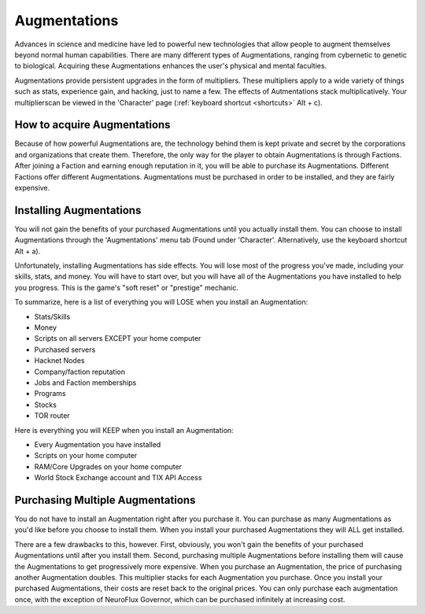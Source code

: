 .. _gameplay_augmentations:

Augmentations
=============
Advances in science and medicine have led to powerful new technologies
that allow people to augment themselves beyond normal human capabilities.
There are many different types of Augmentations, ranging from cybernetic
to genetic to biological. Acquiring these Augmentations enhances the
user's physical and mental faculties.

Augmentations provide persistent upgrades in the form of multipliers.
These multipliers apply to a wide variety of things such as stats,
experience gain, and hacking, just to name a few. The effects of 
Autmentations stack multiplicatively. Your multiplierscan be viewed in 
the 'Character' page (:ref:`keyboard shortcut <shortcuts>` Alt + c).

How to acquire Augmentations
^^^^^^^^^^^^^^^^^^^^^^^^^^^^
Because of how powerful Augmentations are, the technology behind them
is kept private and secret by the corporations and organizations that
create them. Therefore, the only way for the player to obtain
Augmentations is through Factions. After joining a Faction and earning
enough reputation in it, you will be able to purchase its Augmentations.
Different Factions offer different Augmentations. Augmentations must be
purchased in order to be installed, and they are fairly expensive.

.. _gameplay_augmentations_installing:

Installing Augmentations
^^^^^^^^^^^^^^^^^^^^^^^^
You will not gain the benefits of your purchased Augmentations until you
actually install them. You can choose to install Augmentations through
the 'Augmentations' menu tab (Found under 'Character'. Alternatively,
use the keyboard shortcut Alt + a).

Unfortunately, installing Augmentations has side effects. You will lose
most of the progress you've made, including your skills, stats, and
money. You will have to start over, but you will have all of the
Augmentations you have installed to help you progress. This is the
game's "soft reset" or "prestige" mechanic.

To summarize, here is a list of everything you will LOSE when you install
an Augmentation:

* Stats/Skills
* Money
* Scripts on all servers EXCEPT your home computer
* Purchased servers
* Hacknet Nodes
* Company/faction reputation
* Jobs and Faction memberships
* Programs
* Stocks
* TOR router

Here is everything you will KEEP when you install an Augmentation:

* Every Augmentation you have installed
* Scripts on your home computer
* RAM/Core Upgrades on your home computer
* World Stock Exchange account and TIX API Access

.. _gameplay_augmentations_purchasingmultiple:

Purchasing Multiple Augmentations
^^^^^^^^^^^^^^^^^^^^^^^^^^^^^^^^^
You do not have to install an Augmentation right after you purchase it.
You can purchase as many Augmentations as you'd like before you choose to
install them. When you install your purchased Augmentations they will ALL
get installed.

There are a few drawbacks to this, however. First, obviously, you won't
gain the benefits of your purchased Augmentations until after you install
them. Second, purchasing multiple Augmentations before installing them
will cause the Augmentations to get progressively more expensive. When
you purchase an Augmentation, the price of purchasing another Augmentation
doubles. This multiplier stacks for each Augmentation you
purchase. Once you install your purchased Augmentations, their costs
are reset back to the original prices. You can only purchase each augmentation 
once, with the exception of NeuroFlux Governor, which can be purchased infinitely
at increasing cost.
